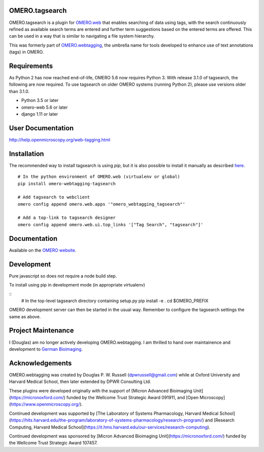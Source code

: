 OMERO.tagsearch
================
OMERO.tagsearch is a plugin for `OMERO.web <https://github.com/ome/omero-web>`_ that enables searching of data using tags, with the search continuously refined as available search terms are entered and further term suggestions based on the entered terms are offered. 
This can be used in a way that is similar to navigating a file system hierarchy.

This was formerly part of `OMERO.webtagging <https://github.com/German-BioImaging/webtagging>`_, the umbrella name for tools developed to enhance use of text annotations (tags) in OMERO.

Requirements
============

As Python 2 has now reached end-of-life, OMERO 5.6 now
requires Python 3. With release 3.1.0 of tagsearch, the following are now required. To use tagsearch on older OMERO systems (running Python 2),
please use versions older than 3.1.0.

* Python 3.5 or later
* omero-web 5.6 or later
* django 1.11 or later

User Documentation
==================

http://help.openmicroscopy.org/web-tagging.html


Installation
============

The recommended way to install tagsearch is using `pip`, but it is also possible
to install it manually as described `here <https://www.openmicroscopy.org/site/support/omero5/developers/Web/CreateApp.html#add-your-app-location-to-your-pythonpath>`_.

::

  # In the python environment of OMERO.web (virtualenv or global)
  pip install omero-webtagging-tagsearch

  # Add tagsearch to webclient
  omero config append omero.web.apps '"omero_webtagging_tagsearch"'

  # Add a top-link to tagsearch designer
  omero config append omero.web.ui.top_links '["Tag Search", "tagsearch"]'


Documentation
=============

Available on the `OMERO website <http://help.openmicroscopy.org/web-tagging.html>`_.


Development
===========

Pure javascript so does not require a node build step.

To install using pip in development mode (in appropriate virtualenv)

::
  # In the top-level tagsearch directory containing setup.py
  pip install -e .
  cd $OMERO_PREFIX

OMERO development server can then be started in the usual way. Remember to
configure the tagsearch settings the same as above.

Project Maintenance
===================

I (Douglas) am no longer actively developing
OMERO.webtagging. I am thrilled to hand over
maintainence and development to
`German Bioimaging <https://gerbi-gmb.de/i3dbio/i3dbio-about/>`_.

Acknowledgements
================

OMERO.webtagging was created by Douglas P. W. Russell
(dpwrussell@gmail.com) while at Oxford University and
Harvard Medical School, then later extended by DPWR
Consulting Ltd.

These plugins were developed originally with the
support of [Micron Advanced Bioimaging Unit](https://micronoxford.com/)
funded by the Wellcome Trust Strategic Award 091911,
and [Open Microscopy](https://www.openmicroscopy.org/).

Continued development was supported by [The Laboratory
of Systems Pharmacology, Harvard Medical School](https://hits.harvard.edu/the-program/laboratory-of-systems-pharmacology/research-program/) and
[Research Computing, Harvard Medical School](https://it.hms.harvard.edu/our-services/research-computing).

Continued development was sponsored by
[Micron Advanced Bioimaging Unit](https://micronoxford.com/)
funded by the Wellcome Trust Strategic Award 107457.
